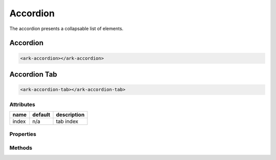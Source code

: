 Accordion
*********

The accordion presents a collapsable list of elements.


Accordion
=========

.. code::

   <ark-accordion></ark-accordion>


Accordion Tab
=============

.. code::

   <ark-accordion-tab></ark-accordion-tab>

Attributes
----------

+-------+---------+-------------+
| name  | default | description |
+=======+=========+=============+
| index | n/a     | tab index   |
+-------+---------+-------------+


Properties
----------


Methods
-------

